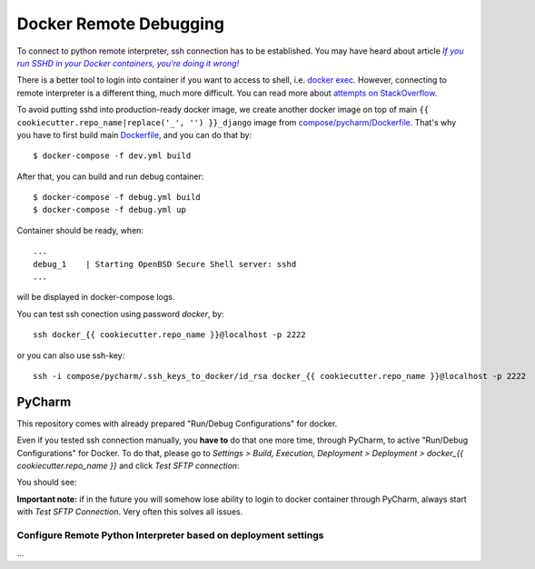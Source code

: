 Docker Remote Debugging
=======================

To connect to python remote interpreter, ssh connection has to be established. You may have heard about article |docker-ssh-considered-evil|_

.. _docker-ssh-considered-evil: https://jpetazzo.github.io/2014/06/23/docker-ssh-considered-evil/
.. |docker-ssh-considered-evil| replace:: *If you run SSHD in your Docker containers, you're doing it wrong!*


There is a better tool to login into container if you want to access to shell, i.e. `docker exec`_. However, connecting to remote interpreter is a different thing, much more difficult. You can read more about `attempts on StackOverflow`_.

.. _docker exec: https://docs.docker.com/reference/commandline/exec/
.. _attempts on StackOverflow: http://stackoverflow.com/a/28675525/338581

To avoid putting sshd into production-ready docker image, we create another docker image on top of main ``{{ cookiecutter.repo_name|replace('_', '') }}_django`` image from `compose/pycharm/Dockerfile <../compose/pycharm/Dockerfile>`_. That's why you have to first build main `Dockerfile <../Dockerfile>`_, and you can do that by::

    $ docker-compose -f dev.yml build

After that, you can build and run debug container::    

    $ docker-compose -f debug.yml build
    $ docker-compose -f debug.yml up

Container should be ready, when::

    ...
    debug_1    | Starting OpenBSD Secure Shell server: sshd
    ...

will be displayed in docker-compose logs.

You can test ssh conection using password *docker*, by::

    ssh docker_{{ cookiecutter.repo_name }}@localhost -p 2222
    
or you can also use ssh-key::

    ssh -i compose/pycharm/.ssh_keys_to_docker/id_rsa docker_{{ cookiecutter.repo_name }}@localhost -p 2222


PyCharm
^^^^^^^

This repository comes with already prepared "Run/Debug Configurations" for docker.

Even if you tested ssh connection manually, you **have to** do that one more time, through PyCharm, to active "Run/Debug Configurations" for Docker. To do that, please go to *Settings > Build, Execution, Deployment > Deployment > docker_{{ cookiecutter.repo_name }}* and click *Test SFTP connection*:

You should see:

**Important note:** if in the future you will somehow lose ability to login to docker container through PyCharm, always start with *Test SFTP Connection*. Very often this solves all issues.

Configure Remote Python Interpreter based on deployment settings
----------------------------------------------------------------

...
